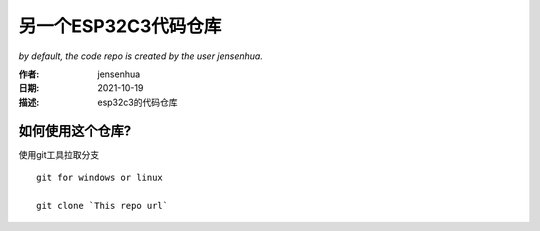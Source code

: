=========================
另一个ESP32C3代码仓库
=========================

`by default, the code repo is created by the user jensenhua.`

:作者: jensenhua

:日期: 2021-10-19

:描述: esp32c3的代码仓库

如何使用这个仓库?
----------------

使用git工具拉取分支
::

    git for windows or linux

    git clone `This repo url`



